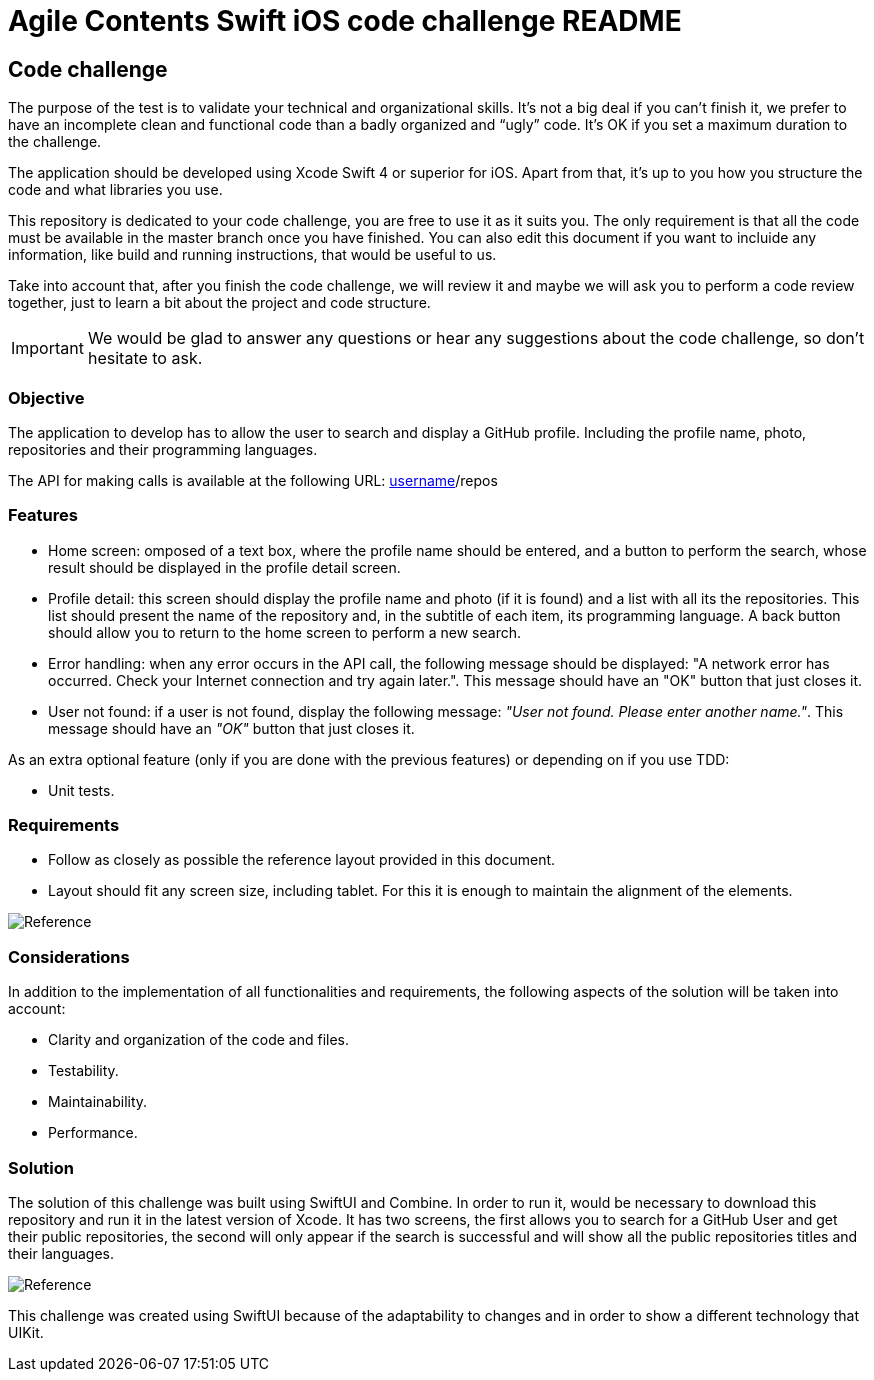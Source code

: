 //
// Prerequisites & Installation (https://github.com/asciidoctor/asciidoctor-pdf):
// 
//   ruby 2.0.0+
//   prawn 2.0.0+
//   asciidoctor
//   asciidoctor-pdf 1.5.0.alpha.10
// 
// Build the document:
//
// HTML5
//   $ asciidoctor -b html5 README.adoc
//
// PDF
//   $ asciidoctor-pdf README.adoc
//
= Agile Contents Swift iOS code challenge README

:doctype: book
:lang: en
:listing-caption: Listing

== Code challenge

The purpose of the test is to validate your technical and organizational skills. It’s not a big
deal if you can’t finish it, we prefer to have an incomplete clean and functional code than a 
badly organized and “ugly” code. It's OK if you set a maximum duration to the challenge.

The application should be developed using Xcode Swift 4 or superior for iOS. Apart from that, it's
up to you how you structure the code and what libraries you use.

This repository is dedicated to your code challenge, you are free to use it as it suits you. The
only requirement is that all the code must be available in the master branch once you have
finished. You can also edit this document if you want to incluide any information, like build and
running instructions, that would be useful to us.

Take into account that, after you finish the code challenge, we will review it and maybe we will ask
you to perform a code review together, just to learn a bit about the project and code structure.

IMPORTANT: We would be glad to answer any questions or hear any suggestions about the code
challenge, so don't hesitate to ask. 

=== Objective

The application to develop has to allow the user to search and display a GitHub profile. Including
the profile name, photo, repositories and their programming languages.

The API for making calls is available at the following URL: 
https://api.github.com/users/[username]/repos

=== Features

* Home screen: omposed of a text box, where the profile name should be entered, and a button to
perform the search, whose result should be displayed in the profile detail screen.
* Profile detail: this screen should display the profile name and photo (if it is found) and a
list with all its the repositories. This list should present the name of the repository and, in
the subtitle of each item, its programming language. A back button should allow you to return to
the home screen to perform a new search.
* Error handling: when any error occurs in the API call, the following message should be displayed:
"A network error has occurred. Check your Internet connection and try again later.". 
This message should have an "OK" button that just closes it.
* User not found: if a user is not found, display the following message: _"User not found. Please 
enter another name."_. This message should have an _"OK"_ button that just closes it.

As an extra optional feature (only if you are done with the previous features) or depending on if you use TDD:

* Unit tests.

=== Requirements

* Follow as closely as possible the reference layout provided in this document.
* Layout should fit any screen size, including tablet. For this it is enough to maintain the 
alignment of the elements.

image::ios-reference.png[Reference, align="center"]

=== Considerations

In addition to the implementation of all functionalities and requirements, the following aspects of
the solution will be taken into account:

* Clarity and organization of the code and files.
* Testability.
* Maintainability.
* Performance.


=== Solution 

The solution of this challenge was built using SwiftUI and Combine. In order to run it, would be necessary to download this repository and run it in the latest version of Xcode.
It has two screens, the first allows you to search for a GitHub User and get their public repositories, the second will only appear if the search is successful and will show all the public repositories titles and their languages. 


image::challenge-screens.png[Reference, align="center"]




This challenge was created using SwiftUI because of the adaptability to changes and in order to show a different technology that UIKit. 

